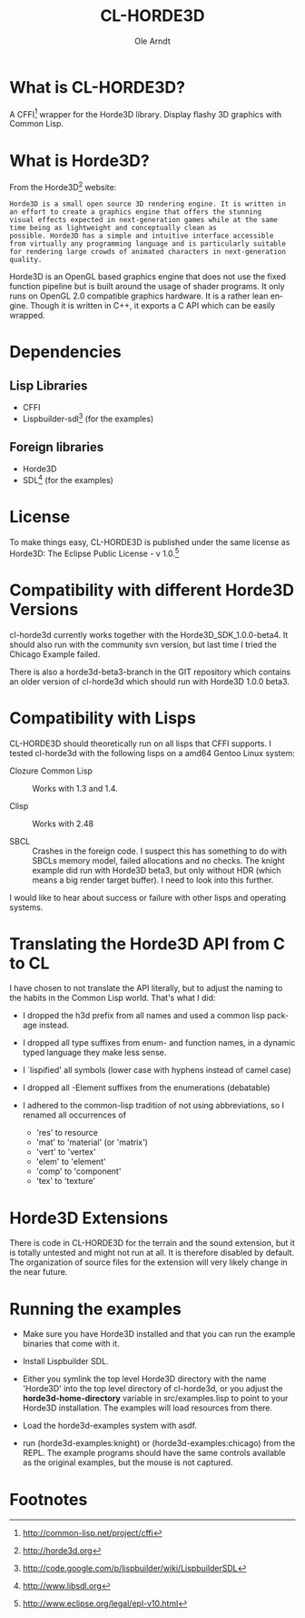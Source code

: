 #+TITLE:   CL-HORDE3D
#+AUTHOR:  Ole Arndt
#+LANGUAGE:  en
#+EMAIL:   anwyn@sugarshark.com
#+DESCRIPTION: A simple CFFI wrapper for the horde3d graphics engine.
#+LANGUAGE:  en
#+OPTIONS:   H:2 num:nil toc:nil \n:nil @:t ::t |:t ^:nil -:t f:t *:t <:t

* What is CL-HORDE3D?

  A CFFI[fn:1] wrapper for the Horde3D library. Display flashy 3D graphics
  with Common Lisp.

* What is Horde3D?

  From the Horde3D[fn:2] website:

#+BEGIN_EXAMPLE
  Horde3D is a small open source 3D rendering engine. It is written in
  an effort to create a graphics engine that offers the stunning
  visual effects expected in next-generation games while at the same
  time being as lightweight and conceptually clean as
  possible. Horde3D has a simple and intuitive interface accessible
  from virtually any programming language and is particularly suitable
  for rendering large crowds of animated characters in next-generation
  quality.
#+END_EXAMPLE

  Horde3D is an OpenGL based graphics engine that does not use the
  fixed function pipeline but is built around the usage of shader
  programs. It only runs on OpenGL 2.0 compatible graphics
  hardware. It is a rather lean engine. Though it is written in C++,
  it exports a C API which can be easily wrapped.

* Dependencies

** Lisp Libraries
   - CFFI
   - Lispbuilder-sdl[fn:3] (for the examples)

** Foreign libraries
   - Horde3D
   - SDL[fn:4] (for the examples)
   
* License
  
  To make things easy, CL-HORDE3D is published under the same license
  as Horde3D: The Eclipse Public License - v 1.0.[fn:5]

* Compatibility with different Horde3D Versions

  cl-horde3d currently works together with the
  Horde3D_SDK_1.0.0-beta4. It should also run with the community svn
  version, but last time I tried the Chicago Example failed.

  There is also a horde3d-beta3-branch in the GIT repository which
  contains an older version of cl-horde3d which should run with
  Horde3D 1.0.0 beta3.
  
* Compatibility with Lisps

  CL-HORDE3D should theoretically run on all lisps that CFFI supports.
  I tested cl-horde3d with the following lisps on a amd64 Gentoo
  Linux system:

  - Clozure Common Lisp :: Works with 1.3 and 1.4.

  - Clisp :: Works with 2.48

  - SBCL :: Crashes in the foreign code. I suspect this has something
       to do with SBCLs memory model, failed allocations and no
       checks. The knight example did run with Horde3D beta3, but only
       without HDR (which means a big render target buffer).  I need
       to look into this further.
  
  I would like to hear about success or failure with other lisps and
  operating systems.

* Translating the Horde3D API from C to CL
  
  I have chosen to not translate the API literally, but to adjust the
  naming to the habits in the Common Lisp world. That's what I did:

  - I dropped the h3d prefix from all names and used a common lisp package instead.

  - I dropped all type suffixes from enum- and function names, in a
    dynamic typed language they make less sense.

  - I `lispified' all symbols (lower case with hyphens instead of camel case)

  - I dropped all -Element suffixes from the enumerations (debatable)

  - I adhered to the common-lisp tradition of not using abbreviations,
    so I renamed all occurrences of

    + 'res' to resource
    + 'mat' to 'material' (or 'matrix')
    + 'vert' to 'vertex'
    + 'elem' to 'element'
    + 'comp' to 'component'
    + 'tex' to 'texture'

* Horde3D Extensions
  
  There is code in CL-HORDE3D for the terrain and the sound
  extension, but it is totally untested and might not run at all. It
  is therefore disabled by default. The organization of source files
  for the extension will very likely change in the near future.

* Running the examples

  - Make sure you have Horde3D installed and that you can run the
    example binaries that come with it.

  - Install Lispbuilder SDL.

  - Either you symlink the top level Horde3D directory with the name
    'Horde3D' into the top level directory of cl-horde3d, or you
    adjust the *horde3d-home-directory* variable in src/examples.lisp
    to point to your Horde3D installation. The examples will load
    resources from there.

  - Load the horde3d-examples system with asdf.

  - run (horde3d-examples:knight) or (horde3d-examples:chicago) from
    the REPL. The example programs should have the same controls
    available as the original examples, but the mouse is not captured.

* Footnotes

[fn:1] http://common-lisp.net/project/cffi

[fn:2] [[http://horde3d.org]]

[fn:3] http://code.google.com/p/lispbuilder/wiki/LispbuilderSDL

[fn:4] http://www.libsdl.org

[fn:5] http://www.eclipse.org/legal/epl-v10.html

